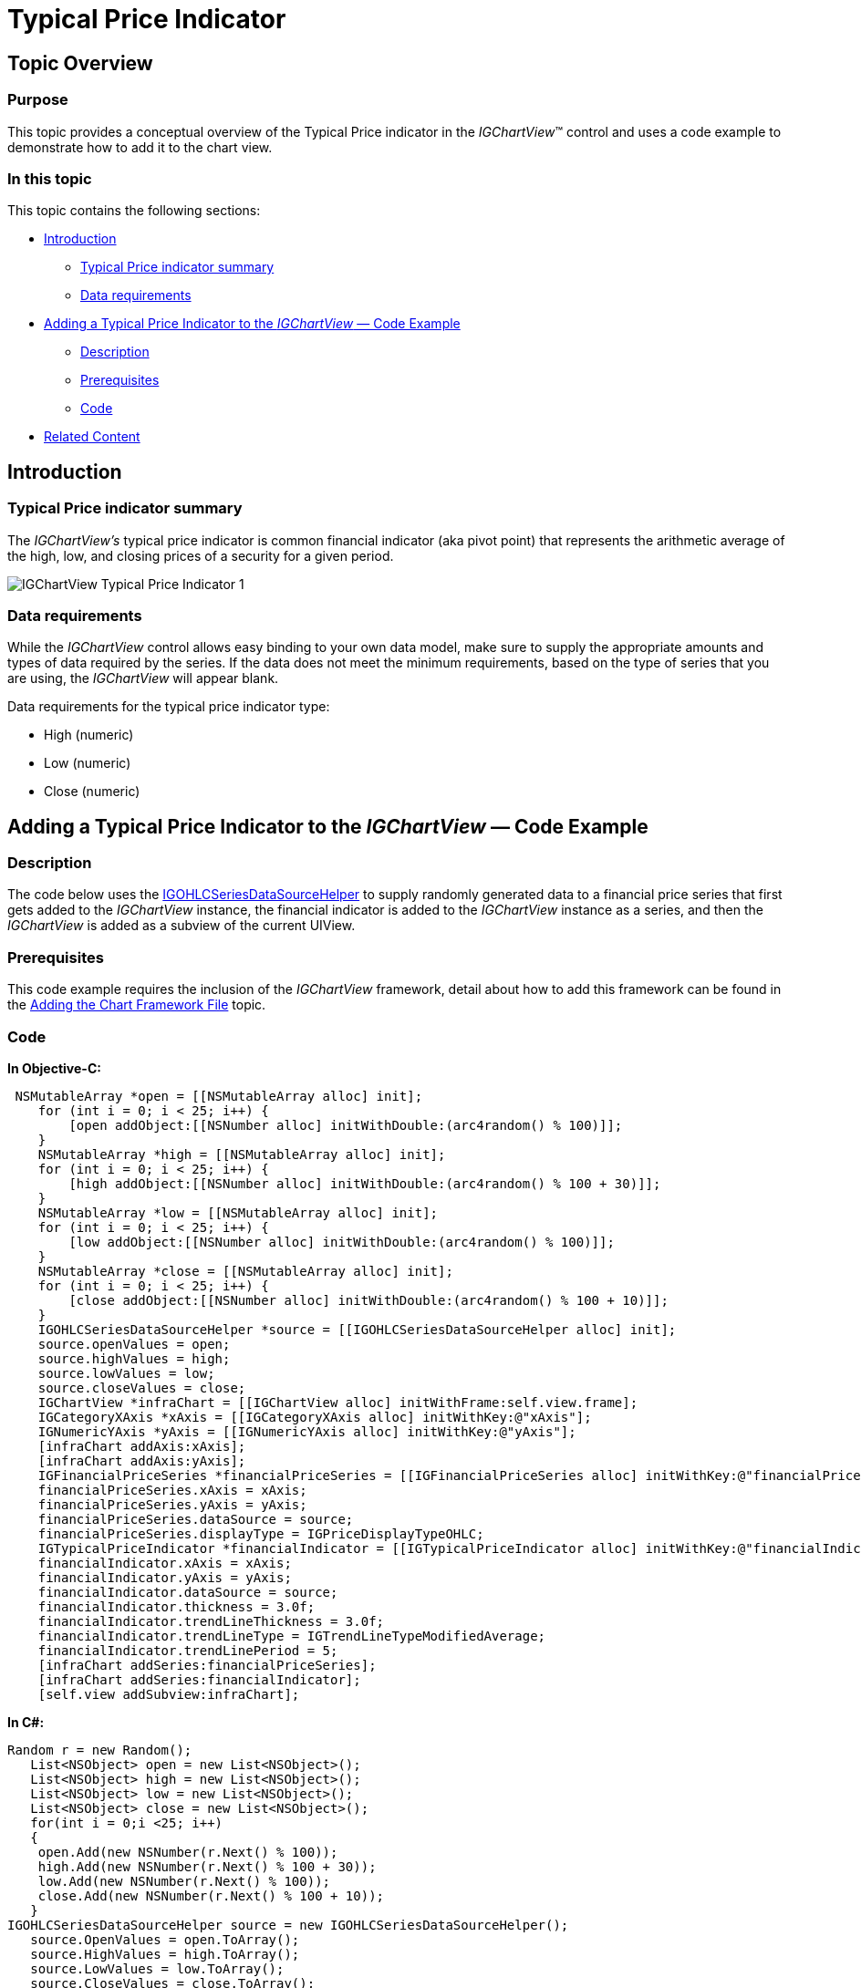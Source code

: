 ﻿////

|metadata|
{
    "name": "igchartview-typical-price-indicator",
    "controlName": ["IGChartView"],
    "tags": ["Charting","How Do I"],
    "guid": "94858ead-8a75-44ee-82f8-35817c8f94db",  
    "buildFlags": [],
    "createdOn": "2012-05-24T18:26:17.6750648Z"
}
|metadata|
////

= Typical Price Indicator

== Topic Overview

=== Purpose

This topic provides a conceptual overview of the Typical Price indicator in the  _IGChartView_™ control and uses a code example to demonstrate how to add it to the chart view.

=== In this topic

This topic contains the following sections:

* <<_Ref324841248, Introduction >>

** <<_Ref328077849,Typical Price indicator summary>>
** <<_Ref326220610,Data requirements>>

* <<_Ref328077883,Adding a Typical Price Indicator to the  _IGChartView_   — Code Example>>

** <<_Ref326220621,Description>>
** <<_Ref328077899,Prerequisites>>
** <<_Ref326220625,Code>>

* <<_Ref324841253, Related Content >>

[[_Ref324841248]]
== Introduction

[[_Ref326220605]]

=== Typical Price indicator summary

The  _IGChartView’s_   typical price indicator is common financial indicator (aka pivot point) that represents the arithmetic average of the high, low, and closing prices of a security for a given period.

image::images/IGChartView_-_Typical_Price_Indicator_1.png[]

[[_Ref326220610]]

=== Data requirements

While the  _IGChartView_   control allows easy binding to your own data model, make sure to supply the appropriate amounts and types of data required by the series. If the data does not meet the minimum requirements, based on the type of series that you are using, the  _IGChartView_   will appear blank.

Data requirements for the typical price indicator type:

* High (numeric)
* Low (numeric)
* Close (numeric)

[[_Ref328077883]]
== Adding a Typical Price Indicator to the  _IGChartView_   — Code Example

[[_Ref326220621]]

=== Description

The code below uses the link:igchartview-data-source-helpers.html[IGOHLCSeriesDataSourceHelper] to supply randomly generated data to a financial price series that first gets added to the  _IGChartView_   instance, the financial indicator is added to the  _IGChartView_   instance as a series, and then the  _IGChartView_   is added as a subview of the current UIView.

[[_Ref328077899]]

=== Prerequisites

This code example requires the inclusion of the  _IGChartView_   framework, detail about how to add this framework can be found in the link:igchartview-adding-the-chart-framework-file.html[Adding the Chart Framework File] topic.

[[_Ref326220625]]

=== Code

*In Objective-C:*

[source,csharp]
----
 NSMutableArray *open = [[NSMutableArray alloc] init];
    for (int i = 0; i < 25; i++) {
        [open addObject:[[NSNumber alloc] initWithDouble:(arc4random() % 100)]];
    }
    NSMutableArray *high = [[NSMutableArray alloc] init];
    for (int i = 0; i < 25; i++) {
        [high addObject:[[NSNumber alloc] initWithDouble:(arc4random() % 100 + 30)]];
    }
    NSMutableArray *low = [[NSMutableArray alloc] init];
    for (int i = 0; i < 25; i++) {
        [low addObject:[[NSNumber alloc] initWithDouble:(arc4random() % 100)]];
    }
    NSMutableArray *close = [[NSMutableArray alloc] init];
    for (int i = 0; i < 25; i++) {
        [close addObject:[[NSNumber alloc] initWithDouble:(arc4random() % 100 + 10)]];
    }
    IGOHLCSeriesDataSourceHelper *source = [[IGOHLCSeriesDataSourceHelper alloc] init];
    source.openValues = open;
    source.highValues = high;
    source.lowValues = low;
    source.closeValues = close;
    IGChartView *infraChart = [[IGChartView alloc] initWithFrame:self.view.frame];
    IGCategoryXAxis *xAxis = [[IGCategoryXAxis alloc] initWithKey:@"xAxis"];
    IGNumericYAxis *yAxis = [[IGNumericYAxis alloc] initWithKey:@"yAxis"];
    [infraChart addAxis:xAxis];
    [infraChart addAxis:yAxis];
    IGFinancialPriceSeries *financialPriceSeries = [[IGFinancialPriceSeries alloc] initWithKey:@"financialPriceSeries"];
    financialPriceSeries.xAxis = xAxis;
    financialPriceSeries.yAxis = yAxis;
    financialPriceSeries.dataSource = source;
    financialPriceSeries.displayType = IGPriceDisplayTypeOHLC;
    IGTypicalPriceIndicator *financialIndicator = [[IGTypicalPriceIndicator alloc] initWithKey:@"financialIndicator"];
    financialIndicator.xAxis = xAxis;
    financialIndicator.yAxis = yAxis;
    financialIndicator.dataSource = source;
    financialIndicator.thickness = 3.0f;
    financialIndicator.trendLineThickness = 3.0f;
    financialIndicator.trendLineType = IGTrendLineTypeModifiedAverage;
    financialIndicator.trendLinePeriod = 5;
    [infraChart addSeries:financialPriceSeries];
    [infraChart addSeries:financialIndicator];
    [self.view addSubview:infraChart];
----

*In C#:*

[source,csharp]
----
Random r = new Random();
   List<NSObject> open = new List<NSObject>();
   List<NSObject> high = new List<NSObject>();
   List<NSObject> low = new List<NSObject>();
   List<NSObject> close = new List<NSObject>();
   for(int i = 0;i <25; i++)
   {
    open.Add(new NSNumber(r.Next() % 100));
    high.Add(new NSNumber(r.Next() % 100 + 30));
    low.Add(new NSNumber(r.Next() % 100));
    close.Add(new NSNumber(r.Next() % 100 + 10));
   }
IGOHLCSeriesDataSourceHelper source = new IGOHLCSeriesDataSourceHelper();
   source.OpenValues = open.ToArray();
   source.HighValues = high.ToArray();
   source.LowValues = low.ToArray();
   source.CloseValues = close.ToArray();
IGChartView chart = new IGChartView(this.View.Frame);
   chart.AutoresizingMask = UIViewAutoresizing.FlexibleHeight | UIViewAutoresizing.FlexibleWidth;
   this.View.AddSubview(chart);
IGCategoryXAxis xAxis = new IGCategoryXAxis("xAxis");
   IGNumericYAxis yAxis = new IGNumericYAxis("yAxis");
   chart.AddAxis(xAxis);
   chart.AddAxis(yAxis);
IGFinancialPriceSeries series = new IGFinancialPriceSeries("series");
   series.XAxis = xAxis;
   series.YAxis = yAxis;
   series.DataSource = source;
   series.DisplayType = IGPriceDisplayType.IGPriceDisplayTypeOHLC;
chart.AddSeries(series);
IGTypicalPriceIndicator indicator = new IGTypicalPriceIndicator("indicator");
   indicator.XAxis = xAxis;
   indicator.YAxis = yAxis;
   indicator.DataSource = source;
   indicator.TrendLineType = IGTrendLineType.IGTrendLineTypeModifiedAverage;
   indicator.TrendLinePeriod = 5;
   chart.AddSeries(indicator);
----

[[_Ref324841253]]
== Related Content

=== Topics

The following topics provide additional information related to this topic.

[options="header", cols="a,a"]
|====
|Topic|Purpose

|[[_Hlk328078056]] 

link:igchartview-financial-indicators.html[Financial Indicators]
|This is a group of topics explaining the various types of chart series, supported by the _IGChartView_ control, that are classified as financial indicators.

|====